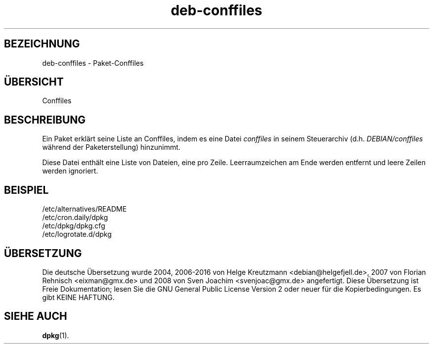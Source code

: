 .\" dpkg manual page - deb-conffiles(5)
.\"
.\" Copyright © 2016 Guillem Jover <guillem@debian.org>
.\"
.\" This is free software; you can redistribute it and/or modify
.\" it under the terms of the GNU General Public License as published by
.\" the Free Software Foundation; either version 2 of the License, or
.\" (at your option) any later version.
.\"
.\" This is distributed in the hope that it will be useful,
.\" but WITHOUT ANY WARRANTY; without even the implied warranty of
.\" MERCHANTABILITY or FITNESS FOR A PARTICULAR PURPOSE.  See the
.\" GNU General Public License for more details.
.\"
.\" You should have received a copy of the GNU General Public License
.\" along with this program.  If not, see <https://www.gnu.org/licenses/>.
.
.\"*******************************************************************
.\"
.\" This file was generated with po4a. Translate the source file.
.\"
.\"*******************************************************************
.TH deb\-conffiles 5 2016\-07\-07 Debian\-Projekt dpkg\-Hilfsprogramme
.SH BEZEICHNUNG
deb\-conffiles \- Paket\-Conffiles
.
.SH ÜBERSICHT
Conffiles
.
.SH BESCHREIBUNG
Ein Paket erklärt seine Liste an Conffiles, indem es eine Datei \fIconffiles\fP
in seinem Steuerarchiv (d.h. \fIDEBIAN/conffiles\fP während der
Paketerstellung) hinzunimmt.
.PP
Diese Datei enthält eine Liste von Dateien, eine pro Zeile. Leerraumzeichen
am Ende werden entfernt und leere Zeilen werden ignoriert.
.
.SH BEISPIEL
.nf
/etc/alternatives/README
/etc/cron.daily/dpkg
/etc/dpkg/dpkg.cfg
/etc/logrotate.d/dpkg
.fi
.
.SH ÜBERSETZUNG
Die deutsche Übersetzung wurde 2004, 2006-2016 von Helge Kreutzmann
<debian@helgefjell.de>, 2007 von Florian Rehnisch <eixman@gmx.de> und
2008 von Sven Joachim <svenjoac@gmx.de>
angefertigt. Diese Übersetzung ist Freie Dokumentation; lesen Sie die
GNU General Public License Version 2 oder neuer für die Kopierbedingungen.
Es gibt KEINE HAFTUNG.
.SH "SIEHE AUCH"
\fBdpkg\fP(1).
